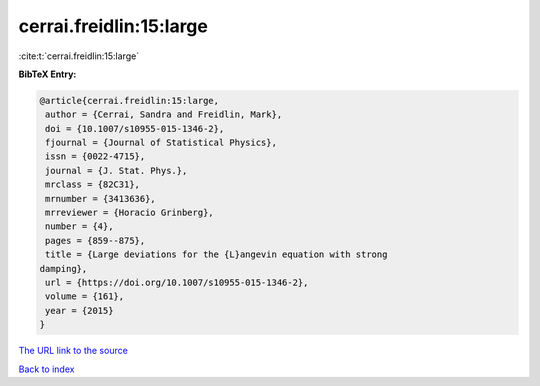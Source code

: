 cerrai.freidlin:15:large
========================

:cite:t:`cerrai.freidlin:15:large`

**BibTeX Entry:**

.. code-block:: bibtex

   @article{cerrai.freidlin:15:large,
    author = {Cerrai, Sandra and Freidlin, Mark},
    doi = {10.1007/s10955-015-1346-2},
    fjournal = {Journal of Statistical Physics},
    issn = {0022-4715},
    journal = {J. Stat. Phys.},
    mrclass = {82C31},
    mrnumber = {3413636},
    mrreviewer = {Horacio Grinberg},
    number = {4},
    pages = {859--875},
    title = {Large deviations for the {L}angevin equation with strong
   damping},
    url = {https://doi.org/10.1007/s10955-015-1346-2},
    volume = {161},
    year = {2015}
   }
`The URL link to the source <ttps://doi.org/10.1007/s10955-015-1346-2}>`_


`Back to index <../By-Cite-Keys.html>`_
